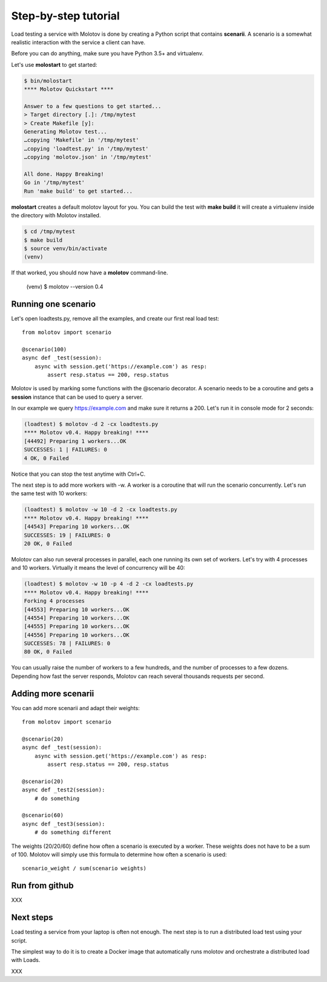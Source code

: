 Step-by-step tutorial
=====================

Load testing a service with Molotov is done by creating a Python
script that contains **scenarii**. A scenario is a somewhat
realistic interaction with the service a client can have.

Before you can do anything, make sure you have Python 3.5+ and
virtualenv.

Let's use **molostart** to get started:

.. code-block:: bash

    $ bin/molostart
    **** Molotov Quickstart ****

    Answer to a few questions to get started...
    > Target directory [.]: /tmp/mytest
    > Create Makefile [y]:
    Generating Molotov test...
    …copying 'Makefile' in '/tmp/mytest'
    …copying 'loadtest.py' in '/tmp/mytest'
    …copying 'molotov.json' in '/tmp/mytest'

    All done. Happy Breaking!
    Go in '/tmp/mytest'
    Run 'make build' to get started...

**molostart** creates a default molotov layout for you.
You can build the test with **make build** it will create
a virtualenv inside the directory with Molotov installed.


.. code-block:: bash

    $ cd /tmp/mytest
    $ make build
    $ source venv/bin/activate
    (venv)

If that worked, you should now have a **molotov** command-line.

    (venv) $ molotov --version
    0.4


Running one scenario
--------------------


Let's open loadtests.py, remove all the examples,
and create our first real load test::

    from molotov import scenario

    @scenario(100)
    async def _test(session):
        async with session.get('https://example.com') as resp:
            assert resp.status == 200, resp.status


Molotov is used by marking some functions with the @scenario decorator.
A scenario needs to be a coroutine and gets a **session** instance that
can be used to query a server.

In our example we query https://example.com and make sure it returns
a 200. Let's run it in console mode for 2 seconds:

.. code-block:: bash

    (loadtest) $ molotov -d 2 -cx loadtests.py
    **** Molotov v0.4. Happy breaking! ****
    [44492] Preparing 1 workers...OK
    SUCCESSES: 1 | FAILURES: 0
    4 OK, 0 Failed

Notice that you can stop the test anytime with Ctrl+C.

The next step is to add more workers with -w. A worker is a coroutine that
will run the scenario concurrently. Let's run the same test with 10 workers:

.. code-block:: bash

    (loadtest) $ molotov -w 10 -d 2 -cx loadtests.py
    **** Molotov v0.4. Happy breaking! ****
    [44543] Preparing 10 workers...OK
    SUCCESSES: 19 | FAILURES: 0
    20 OK, 0 Failed

Molotov can also run several processes in parallel, each one running its
own set of workers. Let's try with 4 processes and 10 workers. Virtually it
means the level of concurrency will be 40:

.. code-block:: bash

    (loadtest) $ molotov -w 10 -p 4 -d 2 -cx loadtests.py
    **** Molotov v0.4. Happy breaking! ****
    Forking 4 processes
    [44553] Preparing 10 workers...OK
    [44554] Preparing 10 workers...OK
    [44555] Preparing 10 workers...OK
    [44556] Preparing 10 workers...OK
    SUCCESSES: 78 | FAILURES: 0
    80 OK, 0 Failed

You can usually raise the number of workers to a few hundreds, and the
number of processes to a few dozens. Depending how fast the server
responds, Molotov can reach several thousands requests per second.


Adding more scenarii
--------------------


You can add more scenarii and adapt their weights::

    from molotov import scenario

    @scenario(20)
    async def _test(session):
        async with session.get('https://example.com') as resp:
            assert resp.status == 200, resp.status

    @scenario(20)
    async def _test2(session):
        # do something

    @scenario(60)
    async def _test3(session):
        # do something different


The weights (20/20/60) define how often a scenario is executed by a worker.
These weights does not have to be a sum of 100. Molotov will simply use
this formula to determine how often a scenario is used::

    scenario_weight / sum(scenario weights)

Run from github
---------------

XXX


Next steps
----------

Load testing a service from your laptop is often not enough. The next
step is to run a distributed load test using your script.

The simplest way to do it is to create a Docker image that automatically
runs molotov and orchestrate a distributed load with Loads.

XXX

